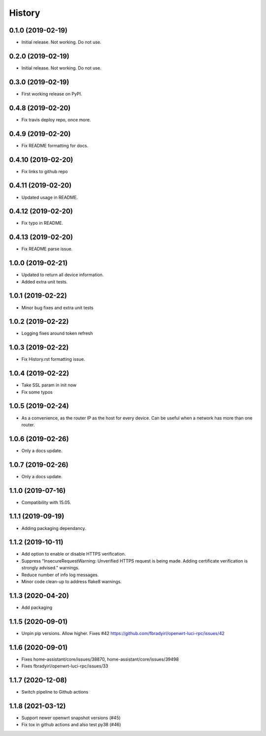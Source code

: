 =======
History
=======

0.1.0 (2019-02-19)
------------------

* Initial release. Not working. Do not use.

0.2.0 (2019-02-19)
------------------

* Initial release. Not working. Do not use.

0.3.0 (2019-02-19)
------------------

* First working release on PyPI.

0.4.8 (2019-02-20)
------------------

* Fix travis deploy repo, once more.

0.4.9 (2019-02-20)
------------------

* Fix README formatting for docs.

0.4.10 (2019-02-20)
-------------------

* Fix links to github repo

0.4.11 (2019-02-20)
-------------------

* Updated usage in README.

0.4.12 (2019-02-20)
-------------------

* Fix typo in README.

0.4.13 (2019-02-20)
-------------------

* Fix README parse issue.

1.0.0 (2019-02-21)
------------------

* Updated to return all device information.
* Added extra unit tests.

1.0.1 (2019-02-22)
------------------

* Minor bug fixes and extra unit tests

1.0.2 (2019-02-22)
------------------

* Logging fixes around token refresh

1.0.3 (2019-02-22)
------------------

* Fix History.rst formatting issue.

1.0.4 (2019-02-22)
------------------

* Take SSL param in init now
* Fix some typos

1.0.5 (2019-02-24)
------------------

* As a convenience, as the router IP as the host
  for every device. Can be useful when a network has more
  than one router.

1.0.6 (2019-02-26)
------------------

* Only a docs update.

1.0.7 (2019-02-26)
------------------

* Only a docs update.


1.1.0 (2019-07-16)
------------------

* Compatibility with 15.05.


1.1.1 (2019-09-19)
------------------

* Adding packaging dependancy.

1.1.2 (2019-10-11)
------------------

* Add option to enable or disable HTTPS verification.
* Suppress "InsecureRequestWarning: Unverified HTTPS request is being made. Adding certificate verification is strongly advised." warnings.
* Reduce number of info log messages.
* Minor code clean-up to address flake8 warnings.


1.1.3 (2020-04-20)
------------------
* Add packaging


1.1.5 (2020-09-01)
------------------
* Unpin pip versions. Allow higher. Fixes #42 https://github.com/fbradyirl/openwrt-luci-rpc/issues/42


1.1.6 (2020-09-01)
------------------
* Fixes home-assistant/core/issues/38870, home-assistant/core/issues/39498
* Fixes fbradyirl/openwrt-luci-rpc/issues/33

1.1.7 (2020-12-08)
------------------
* Switch pipeline to Github actions

1.1.8 (2021-03-12)
------------------
* Support newer openwrt snapshot versions (#45)
* Fix tox in github actions and also test py38 (#46)
